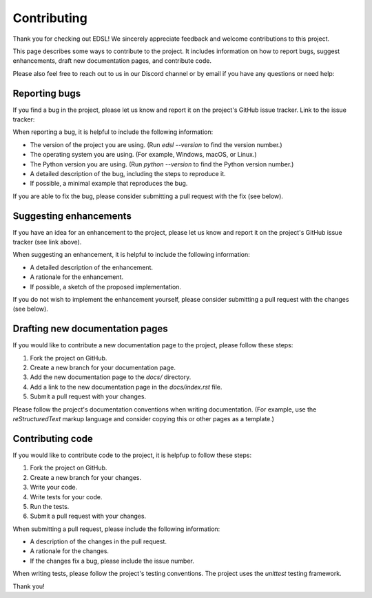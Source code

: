 .. _contributing:

Contributing
============

Thank you for checking out EDSL! We sincerely appreciate feedback and welcome contributions to this project.

This page describes some ways to contribute to the project. 
It includes information on how to report bugs, suggest enhancements, draft new documentation pages, and contribute code.

Please also feel free to reach out to us in our Discord channel or by email if you have any questions or need help:

.. raw:: html

    <a href="https://discord.com/invite/mxAYkjfy9m" target="_blank"><i class="fab fa-discord"></i></a>&nbsp;&nbsp;<a href="https://discord.com/invite/mxAYkjfy9m" target="_blank">Discord channel</a>
    <br><br>


.. raw:: html

    <a href="mailto:info@expectedparrot.com"><i class="fas fa-envelope"></i></a>&nbsp;&nbsp;<a href="mailto:info@expectedparrot.com" target="_blank">info@expectedparrot.com</a>
    <br><br>


Reporting bugs
--------------

If you find a bug in the project, please let us know and report it on the project's GitHub issue tracker.
Link to the issue tracker:

.. raw:: html

    <a href="https://github.com/expectedparrot/edsl/issues/new" target="_blank">EDSL GitHub issue tracker</a>
    
    
When reporting a bug, it is helpful to include the following information:

- The version of the project you are using. (Run `edsl --version` to find the version number.)
- The operating system you are using. (For example, Windows, macOS, or Linux.)
- The Python version you are using. (Run `python --version` to find the Python version number.)
- A detailed description of the bug, including the steps to reproduce it. 
- If possible, a minimal example that reproduces the bug.

If you are able to fix the bug, please consider submitting a pull request with the fix (see below).


Suggesting enhancements
-----------------------

If you have an idea for an enhancement to the project, please let us know and report it on the project's GitHub issue tracker (see link above).

When suggesting an enhancement, it is helpful to include the following information:

- A detailed description of the enhancement.
- A rationale for the enhancement.
- If possible, a sketch of the proposed implementation.

If you do not wish to implement the enhancement yourself, please consider submitting a pull request with the changes (see below).


Drafting new documentation pages
--------------------------------

If you would like to contribute a new documentation page to the project, please follow these steps:

1. Fork the project on GitHub.
2. Create a new branch for your documentation page.
3. Add the new documentation page to the `docs/` directory.
4. Add a link to the new documentation page in the `docs/index.rst` file.
5. Submit a pull request with your changes.

Please follow the project's documentation conventions when writing documentation. 
(For example, use the `reStructuredText` markup language and consider copying this or other pages as a template.)


Contributing code
-----------------

If you would like to contribute code to the project, it is helpfup to follow these steps:

1. Fork the project on GitHub.
2. Create a new branch for your changes.
3. Write your code.
4. Write tests for your code.
5. Run the tests.
6. Submit a pull request with your changes.

When submitting a pull request, please include the following information:

- A description of the changes in the pull request.
- A rationale for the changes.
- If the changes fix a bug, please include the issue number.

When writing tests, please follow the project's testing conventions.
The project uses the `unittest` testing framework.


Thank you!